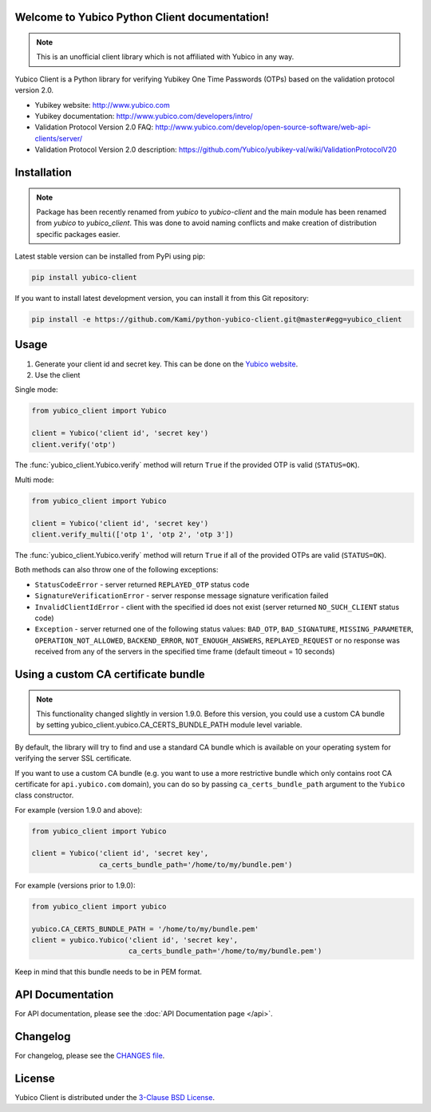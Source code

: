 Welcome to Yubico Python Client documentation!
==============================================

.. note::

    This is an unofficial client library which is not affiliated with Yubico in
    any way.

Yubico Client is a Python library for verifying Yubikey One Time Passwords
(OTPs) based on the validation protocol version 2.0.

* Yubikey website: http://www.yubico.com
* Yubikey documentation: http://www.yubico.com/developers/intro/
* Validation Protocol Version 2.0 FAQ: http://www.yubico.com/develop/open-source-software/web-api-clients/server/
* Validation Protocol Version 2.0 description: https://github.com/Yubico/yubikey-val/wiki/ValidationProtocolV20

Installation
============
.. note::

    Package has been recently renamed from `yubico` to `yubico-client` and
    the main module has been renamed from `yubico` to `yubico_client`. This
    was done to avoid naming conflicts and make creation of distribution specific
    packages easier.

Latest stable version can be installed from PyPi using pip:

.. sourcecode:: bash

    pip install yubico-client

If you want to install latest development version, you can install it from this
Git repository:

.. sourcecode:: bash

    pip install -e https://github.com/Kami/python-yubico-client.git@master#egg=yubico_client

Usage
=====

1. Generate your client id and secret key. This can be done on the
   `Yubico website <https://upgrade.yubico.com/getapikey/>`_.
2. Use the client

Single mode:

.. code-block:: python

    from yubico_client import Yubico

    client = Yubico('client id', 'secret key')
    client.verify('otp')

The :func:`yubico_client.Yubico.verify` method will return ``True`` if the
provided OTP is valid (``STATUS=OK``).

Multi mode:

.. code-block:: python

    from yubico_client import Yubico

    client = Yubico('client id', 'secret key')
    client.verify_multi(['otp 1', 'otp 2', 'otp 3'])

The :func:`yubico_client.Yubico.verify` method will return ``True`` if all of
the provided OTPs are valid (``STATUS=OK``).

Both methods can also throw one of the following exceptions:

* ``StatusCodeError`` - server returned ``REPLAYED_OTP`` status code
* ``SignatureVerificationError`` - server response message signature
  verification failed
* ``InvalidClientIdError`` - client with the specified id does not exist
  (server returned ``NO_SUCH_CLIENT`` status code)
* ``Exception`` - server returned one of the following status values:
  ``BAD_OTP``, ``BAD_SIGNATURE``, ``MISSING_PARAMETER``,
  ``OPERATION_NOT_ALLOWED``, ``BACKEND_ERROR``, ``NOT_ENOUGH_ANSWERS``,
  ``REPLAYED_REQUEST`` or no response was received from any of the servers
  in the specified time frame (default timeout = 10 seconds)

Using a custom CA certificate bundle
====================================

.. note::

    This functionality changed slightly in version 1.9.0. Before this version,
    you could use a custom CA bundle by setting
    yubico_client.yubico.CA_CERTS_BUNDLE_PATH module level variable.

By default, the library will try to find and use a standard CA bundle which is
available on your operating system for verifying the server SSL certificate.

If you want to use a custom CA bundle (e.g. you want to use a more restrictive
bundle which only contains root CA certificate for ``api.yubico.com`` domain),
you can do so by passing ``ca_certs_bundle_path`` argument to the ``Yubico``
class constructor.

For example (version 1.9.0 and above):

.. code-block:: python

    from yubico_client import Yubico

    client = Yubico('client id', 'secret key',
                    ca_certs_bundle_path='/home/to/my/bundle.pem')

For example (versions prior to 1.9.0):

.. code-block:: python

    from yubico_client import yubico

    yubico.CA_CERTS_BUNDLE_PATH = '/home/to/my/bundle.pem'
    client = yubico.Yubico('client id', 'secret key',
                           ca_certs_bundle_path='/home/to/my/bundle.pem')

Keep in mind that this bundle needs to be in PEM format.

API Documentation
=================

For API documentation, please see the :doc:`API Documentation page </api>`.

Changelog
=========

For changelog, please see the `CHANGES file`_.

License
=======

Yubico Client is distributed under the `3-Clause BSD License`_.

.. _`Hosting APT repository on Rackspace CloudFiles`: http://www.tomaz.me/2012/07/22/hosting-apt-repository-on-rackspace-cloud-files.html
.. _`CHANGES file`: https://github.com/Kami/python-yubico-client/blob/master/CHANGES.rst
.. _`3-Clause BSD License`: http://opensource.org/licenses/BSD-3-Clause
